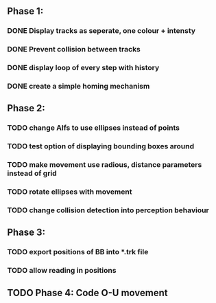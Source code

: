 ** Phase 1:
*** DONE Display tracks as seperate, one colour + intensty
*** DONE Prevent collision between tracks
*** DONE display loop of every step with history
*** DONE create a simple homing mechanism

** Phase 2:
*** TODO change Alfs to use ellipses instead of points
*** TODO test option of displaying bounding boxes around
*** TODO make movement use radious, distance parameters instead of grid
*** TODO rotate ellipses with movement 
*** TODO change collision detection into perception behaviour

** Phase 3:
*** TODO export positions of BB into *.trk file
*** TODO allow reading in positions

** TODO Phase 4: Code O-U movement

